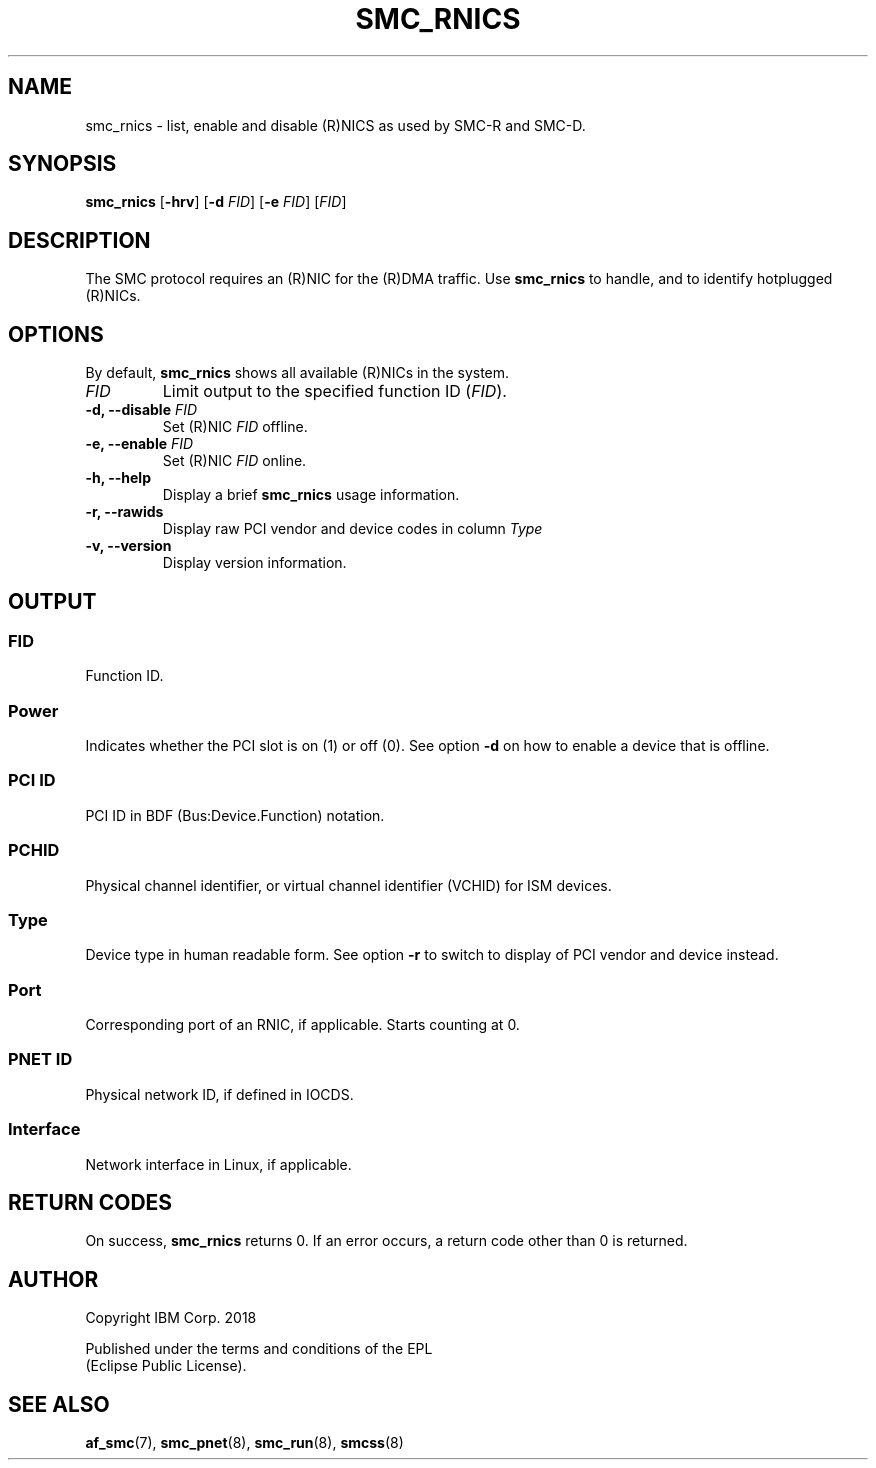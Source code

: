 .\" Copyright IBM Corp. 2018

.TH SMC_RNICS 8 "October 2018" "smc-tools" "Linux Programmer's Manual"


.SH NAME
smc_rnics \- list, enable and disable (R)NICS as used by SMC-R and SMC-D.


.SH SYNOPSIS
.B smc_rnics
.RB [ \-hrv ]
.RB [ \-d
.IR FID ]
.RB [ \-e
.IR FID ]
.RI [ FID ]


.SH DESCRIPTION
The SMC protocol requires an (R)NIC for the (R)DMA traffic.
Use
.B smc_rnics
to handle, and to identify hotplugged (R)NICs.


.SH OPTIONS
By default,
.B smc_rnics
shows all available (R)NICs in the system.
.TP
.I FID
Limit output to the specified function ID
.RI ( FID ).
.TP
.BR "\-d, \-\-disable " \fIFID
Set (R)NIC
.I FID
offline.
.TP
.BR "\-e, \-\-enable " \fIFID
Set (R)NIC
.I FID
online.
.TP
.BR "\-h, \-\-help"
Display a brief
.B smc_rnics
usage information.
.TP
.BR "\-r, \-\-rawids"
Display raw PCI vendor and device codes in column
.I Type
. .
.TP
.BR "\-v, \-\-version"
Display version information.


.SH OUTPUT
.SS "FID"
Function ID.

.SS "Power"
Indicates whether the PCI slot is on (1) or off (0). See option
.B -d
on how to enable a device that is offline.

.SS "PCI ID"
PCI ID in BDF (Bus:Device.Function) notation.

.SS "PCHID"
Physical channel identifier, or virtual channel identifier (VCHID) for
ISM devices.

.SS "Type"
Device type in human readable form. See option
.B -r
to switch to display of PCI vendor and device instead.

.SS "Port"
Corresponding port of an RNIC, if applicable. Starts counting at 0.

.SS "PNET ID"
Physical network ID, if defined in IOCDS.

.SS "Interface"
Network interface in Linux, if applicable.


.SH RETURN CODES
On success,
.B smc_rnics
returns 0.
If an error occurs, a return code other than 0 is returned.
.P


.SH AUTHOR
.nf
Copyright IBM Corp. 2018

Published under the terms and conditions of the EPL
(Eclipse Public License).
.fi


.SH SEE ALSO
.BR af_smc (7),
.BR smc_pnet (8),
.BR smc_run (8),
.BR smcss (8)
